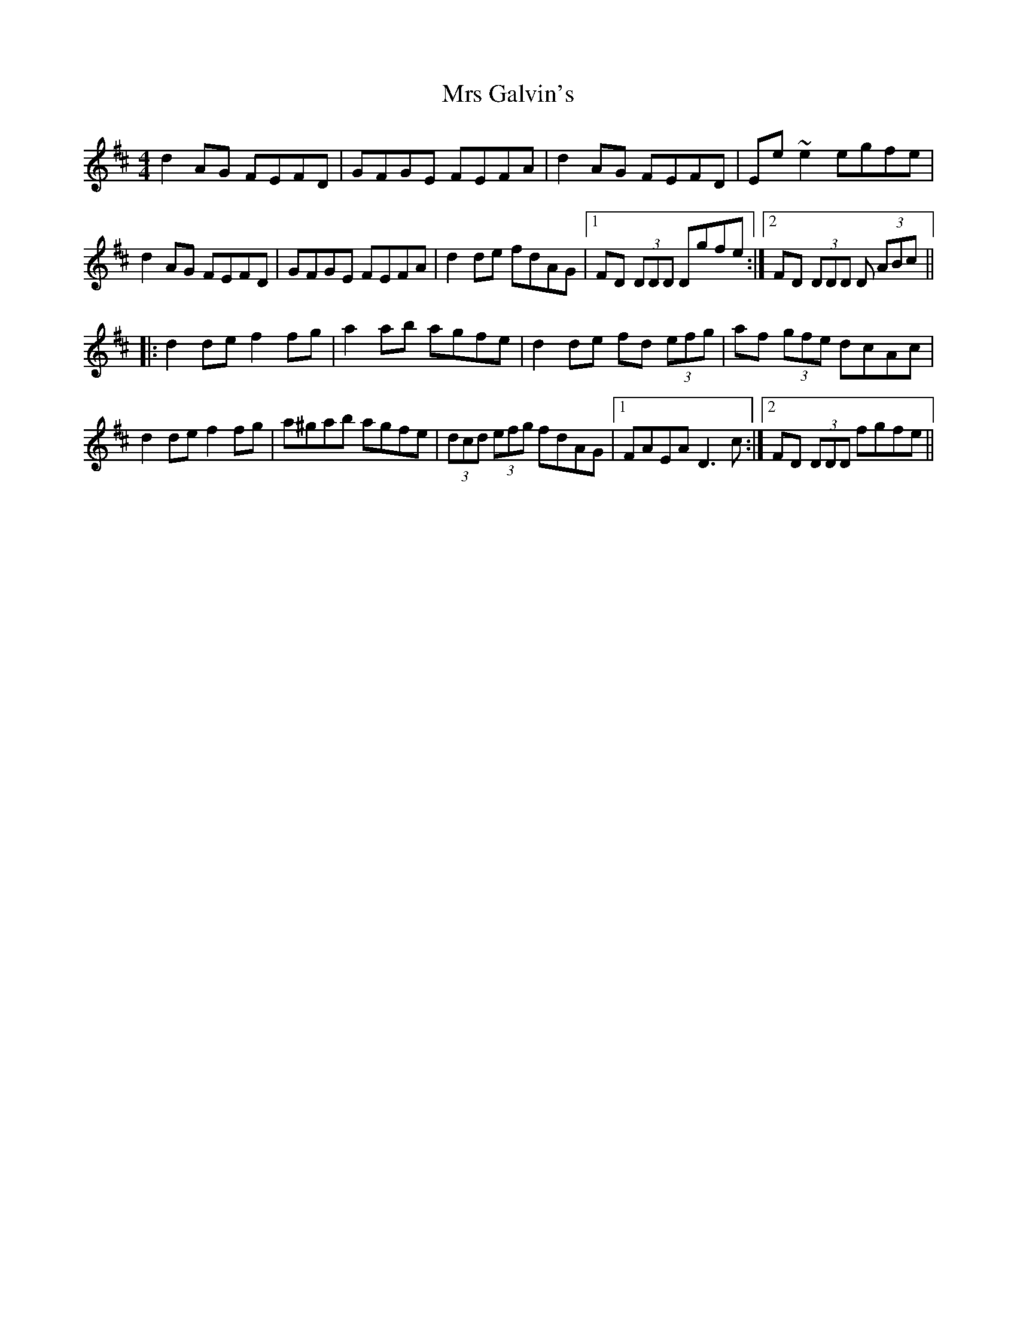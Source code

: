 X: 28142
T: Mrs Galvin's
R: hornpipe
M: 4/4
K: Dmajor
d2AG FEFD|GFGE FEFA|d2AG FEFD|Ee~e2 egfe|
d2AG FEFD|GFGE FEFA|d2de fdAG|1 FD (3DDD Dgfe:|2 FD (3DDD D (3ABc||
|:d2de f2fg|a2ab agfe|d2de fd (3efg|af (3gfe dcAc|
d2de f2fg|a^gab agfe|(3dcd (3efg fdAG|1 FAEA D3c:|2 FD (3DDD fgfe||

